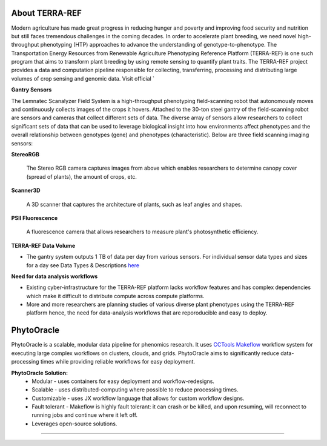 **About TERRA-REF**
-------------------

Modern agriculture has made great progress in reducing hunger and poverty and improving food security and nutrition but still faces tremendous challenges in the coming decades. In order to accelerate plant breeding, we need novel high-throughput phenotyping (HTP) approaches to advance the understanding of genotype-to-phenotype. The Transportation Energy Resources from Renewable Agriculture Phenotyping Reference Platform (TERRA-REF) is one such program that aims to transform plant breeding by using remote sensing to quantify plant traits. The TERRA-REF project provides a data and computation pipeline responsible for collecting, transferring, processing and distributing large volumes of crop sensing and genomic data. Visit official `

|gantry|_

**Gantry Sensors**

The Lemnatec Scanalyzer Field System is a high-throughput phenotyping field-scanning robot that autonomously moves and continuously collects images of the crops it hovers. Attached to the 30-ton steel gantry of the field-scanning robot are sensors and cameras that collect different sets of data. The diverse array of sensors allow researchers to collect significant sets of data that can be used to leverage biological insight into how environments affect phenotypes and the overall relationship between genotypes (gene) and phenotypes (characteristic). Below are three field scanning imaging sensors:
 
  
**StereoRGB**
  
  	The Stereo RGB camera captures images from above which enables researchers to determine canopy cover (spread of plants), the  amount of crops, etc.
	
**Scanner3D**
  
  	A 3D scanner that captures the architecture of plants, such as leaf angles and shapes.
	
**PSII Fluorescence**
  
  	A fluorescence camera that allows researchers to measure plant's photosynthetic efficiency.
	

**TERRA-REF Data Volume**

- The gantry system outputs 1 TB of data per day from various sensors. For individual sensor data types and sizes for a day see Data Types & Descriptions `here <https://phytooracle.readthedocs.io/en/latest/Input_data.html>`_

	
**Need for data analysis workflows**

- Existing cyber-infrastructure for the TERRA-REF platform lacks workflow features and has complex dependencies which make it difficult to distribute compute across compute platforms.
- More and more researchers are planning studies of various diverse plant phenotypes using the TERRA-REF platform hence, the need for data-analysis workflows that are reporoducible and easy to deploy.


**PhytoOracle**
---------------

PhytoOracle is a scalable, modular data pipeline for phenomics research. It uses `CCTools <http://ccl.cse.nd.edu/>`_ `Makeflow <http://ccl.cse.nd.edu/software/makeflow/>`_ workflow system for executing large complex workflows on clusters, clouds, and grids. PhytoOracle aims to significantly reduce data-processing times while providing reliable workflows for easy deployment.

**PhytoOracle Solution:**
	- Modular - uses containers for easy deployment and workflow-redesigns.
	- Scalable - uses distributed-computing where possible to reduce processing times.
	- Customizable - uses JX workflow language that allows for custom workflow designs.
	- Fault tolerant - Makeflow is highly fault tolerant: it can crash or be killed, and upon resuming, will reconnect to running jobs and continue where it left off.
	- Leverages open-source solutions.

|general_concept_map|_





----

.. |general_concept_map| image:: ./pics/general_concept_map.png
    :width: 650
    :height: 450
.. _general_concept_map: 

.. |gantry| image:: ./pics/gantry.png
    :width: 650
    :height: 450
.. _gantry: 
